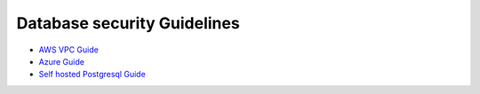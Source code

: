 Database security Guidelines
----------------------------

- `AWS VPC Guide <http://docs.aws.amazon.com/AmazonRDS/latest/UserGuide/CHAP_Tutorials.WebServerDB.CreateVPC.html>`_
- `Azure Guide <#>`_
- `Self hosted Postgresql Guide <#>`_
